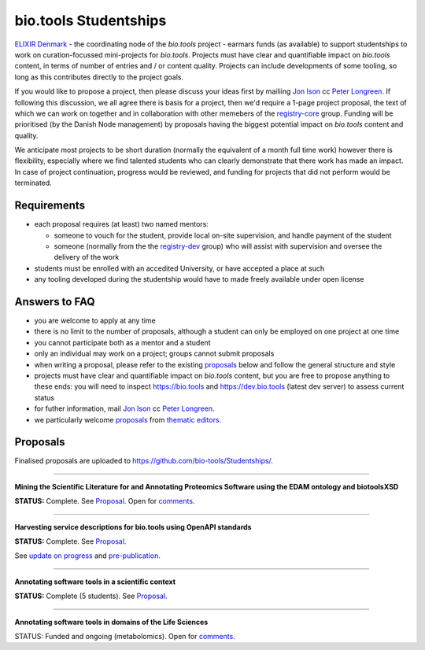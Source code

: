bio.tools Studentships
======================

`ELIXIR Denmark <http://elixir-node.cbs.dtu.dk/>`_ - the coordinating node of the *bio.tools* project - earmars funds (as available) to support studentships to work on curation-focussed mini-projects for *bio.tools*.  Projects must have clear and quantifiable impact on *bio.tools* content, in terms of number of entries and / or content quality.  Projects can include developments of some tooling, so long as this contributes directly to the project goals.

If you would like to propose a project, then please discuss your ideas first by mailiing `Jon Ison <mailto:jison@cbs.dtu.dk>`_ cc `Peter Longreen <mailto:peterl@cbs.dtu.dk>`_.  If following this discussion, we all agree there is basis for a project, then we'd require a 1-page project proposal, the text of which we can work on together and in collaboration with other memebers of the `registry-core <http://biotools.readthedocs.io/en/latest/governance.html#registry-core>`_ group.  Funding will be prioritised (by the Danish Node management) by proposals having the biggest potential impact on *bio.tools* content and quality. 

We anticipate most projects to be short duration (normally the equivalent of a month full time work) however there is flexibility, especially where we find talented students who can clearly demonstrate that there work has made an impact.  In case of project continuation, progress would be reviewed, and funding for projects that did not perform would be terminated.

------------
Requirements
------------
- each proposal requires (at least) two named mentors:  

  - someone to vouch for the student, provide local on-site supervision, and handle payment of the student
  - someone (normally from the the `registry-dev <http://biotools.readthedocs.io/en/latest/governance.html#registry-dev>`_ group) who will assist with supervision and oversee the delivery of the work

- students must be enrolled with an accedited University, or have accepted a place at such
- any tooling developed during the studentship would have to made freely available under open license

--------------
Answers to FAQ
--------------
- you are welcome to apply at any time 
- there is no limit to the number of proposals, although a student can only be employed on one project at one time
- you cannot participate both as a mentor and a student
- only an individual may work on a project; groups cannot submit proposals
- when writing a proposal, please refer to the existing `proposals <http://biotools.readthedocs.io/en/latest/studentships.html#proposals>`_ below and follow the general structure and style
- projects must have clear and quantifiable impact on *bio.tools* content, but you are free to propose anything to these ends: you will need to inspect https://bio.tools and https://dev.bio.tools (latest dev server) to assess current status
- for futher information, mail `Jon Ison <mailto:jison@cbs.dtu.dk>`_ cc `Peter Longreen <peterl@cbs.dtu.dk>`_.
- we particularly welcome `proposals <https://github.com/bio-tools/Studentships/blob/master/thematic_editing.pdf>`_ from `thematic editors <http://biotools.readthedocs.io/en/latest/editors_guide.html>`_.  

---------
Proposals
---------
Finalised proposals are uploaded to https://github.com/bio-tools/Studentships/.


-----

**Mining the Scientific Literature for and Annotating Proteomics Software using the EDAM ontology and biotoolsXSD**

**STATUS:** Complete.  See `Proposal <https://github.com/bio-tools/Studentships/blob/master/proteomics_software.pdf>`_.  Open for `comments <http://tinyurl.com/biotoolsstudent2>`_.

-----

**Harvesting service descriptions for bio.tools using OpenAPI standards**

**STATUS:** Complete.  See `Proposal <https://github.com/bio-tools/Studentships/blob/master/openAPI.pdf>`_.  

See `update on progress <http://chem-bla-ics.blogspot.nl/2017/03/openapi-to-biotools-ensembl-example.html>`_ and `pre-publication <https://www.biorxiv.org/content/early/2017/07/30/170274>`_.

-----

**Annotating software tools in a scientific context**

**STATUS:** Complete (5 students).  See `Proposal <https://github.com/bio-tools/Studentships/blob/master/literature_integration.pdf>`_.  

-----

**Annotating software tools in domains of the Life Sciences**

STATUS: Funded and ongoing (metabolomics).  Open for `comments <http://tinyurl.com/biotoolsstudent4>`_.









